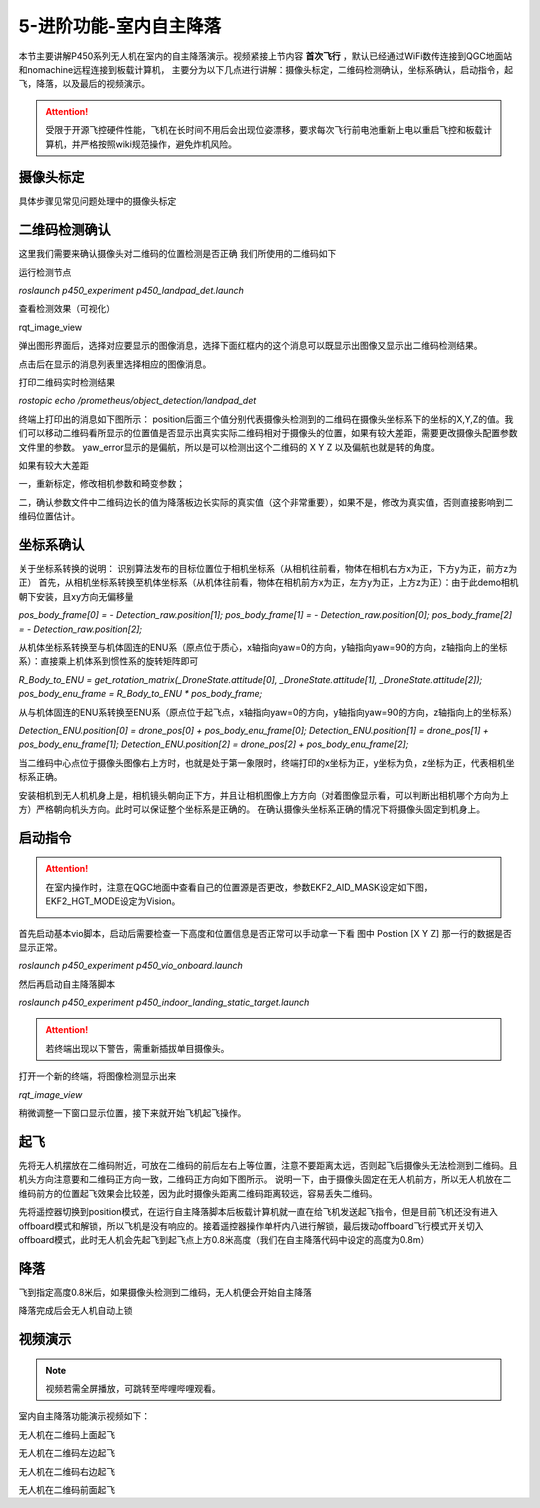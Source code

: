 5-进阶功能-室内自主降落
================================

本节主要讲解P450系列无人机在室内的自主降落演示。视频紧接上节内容 **首次飞行**  ，默认已经通过WiFi数传连接到QGC地面站和nomachine远程连接到板载计算机，
主要分为以下几点进行讲解：摄像头标定，二维码检测确认，坐标系确认，启动指令，起飞，降落，以及最后的视频演示。

.. attention::

    受限于开源飞控硬件性能，飞机在长时间不用后会出现位姿漂移，要求每次飞行前电池重新上电以重启飞控和板载计算机，并严格按照wiki规范操作，避免炸机风险。



摄像头标定
-------------
具体步骤见常见问题处理中的摄像头标定

二维码检测确认
--------------

这里我们需要来确认摄像头对二维码的位置检测是否正确 我们所使用的二维码如下

.. image:: ../../images/p450/室内降落/二维码.png
 


运行检测节点

`roslaunch p450_experiment p450_landpad_det.launch`

查看检测效果（可视化）

rqt_image_view

弹出图形界面后，选择对应要显示的图像消息，选择下面红框内的这个消息可以既显示出图像又显示出二维码检测结果。

.. image:: ../../images/p450/室内降落/二维码检测图像显示.png

点击后在显示的消息列表里选择相应的图像消息。

.. image:: ../../images/p450/室内降落/二维码检测图像话题选择.png

打印二维码实时检测结果

`rostopic echo /prometheus/object_detection/landpad_det`

终端上打印出的消息如下图所示： position后面三个值分别代表摄像头检测到的二维码在摄像头坐标系下的坐标的X,Y,Z的值。我们可以移动二维码看所显示的位置值是否显示出真实实际二维码相对于摄像头的位置，如果有较大差距，需要更改摄像头配置参数文件里的参数。 yaw_error显示的是偏航，所以是可以检测出这个二维码的 X Y Z 以及偏航也就是转的角度。

.. image:: ../../images/p450/室内降落/二维码检测结果.png

如果有较大大差距
      
一，重新标定，修改相机参数和畸变参数；

二，确认参数文件中二维码边长的值为降落板边长实际的真实值（这个非常重要），如果不是，修改为真实值，否则直接影响到二维码位置估计。

.. image:: ../../images/p450/室内降落/参数文件.png



坐标系确认
-----------------

关于坐标系转换的说明：
识别算法发布的目标位置位于相机坐标系（从相机往前看，物体在相机右方x为正，下方y为正，前方z为正）
首先，从相机坐标系转换至机体坐标系（从机体往前看，物体在相机前方x为正，左方y为正，上方z为正）：由于此demo相机朝下安装，且xy方向无偏移量

`pos_body_frame[0] = - Detection_raw.position[1]; pos_body_frame[1] = - Detection_raw.position[0]; pos_body_frame[2] = - Detection_raw.position[2];`

从机体坐标系转换至与机体固连的ENU系（原点位于质心，x轴指向yaw=0的方向，y轴指向yaw=90的方向，z轴指向上的坐标系）：直接乘上机体系到惯性系的旋转矩阵即可

`R_Body_to_ENU = get_rotation_matrix(_DroneState.attitude[0], _DroneState.attitude[1], _DroneState.attitude[2]); pos_body_enu_frame = R_Body_to_ENU * pos_body_frame;`

从与机体固连的ENU系转换至ENU系（原点位于起飞点，x轴指向yaw=0的方向，y轴指向yaw=90的方向，z轴指向上的坐标系）

`Detection_ENU.position[0] = drone_pos[0] + pos_body_enu_frame[0]; Detection_ENU.position[1] = drone_pos[1] + pos_body_enu_frame[1]; Detection_ENU.position[2] = drone_pos[2] + pos_body_enu_frame[2];`

当二维码中心点位于摄像头图像右上方时，也就是处于第一象限时，终端打印的x坐标为正，y坐标为负，z坐标为正，代表相机坐标系正确。

.. image:: ../../images/p450/室内降落/坐标系确认.png

安装相机到无人机机身上是，相机镜头朝向正下方，并且让相机图像上方方向（对着图像显示看，可以判断出相机哪个方向为上方）严格朝向机头方向。此时可以保证整个坐标系是正确的。 在确认摄像头坐标系正确的情况下将摄像头固定到机身上。



启动指令
------------
.. attention::
      在室内操作时，注意在QGC地面中查看自己的位置源是否更改，参数EKF2_AID_MASK设定如下图，EKF2_HGT_MODE设定为Vision。
        .. image:: ../../images/p450/first_fly/3-aid2.png

首先启动基本vio脚本，启动后需要检查一下高度和位置信息是否正常可以手动拿一下看 图中 Postion [X Y Z] 那一行的数据是否显示正常。

`roslaunch p450_experiment p450_vio_onboard.launch`

.. image:: ../../images/p450/室内降落/启动指令onboard.png
   :height: 147px
   :width: 740px
   :scale: 100%
   :alt: None
   :align: center

然后再启动自主降落脚本

`roslaunch p450_experiment p450_indoor_landing_static_target.launch`

.. image:: ../../images/p450/室内降落/启动自主降落脚本.png
   :height: 128px
   :width: 736px
   :scale: 100%
   :alt: None
   :align: center


.. attention::

    若终端出现以下警告，需重新插拔单目摄像头。

.. image:: ../../images/p450/室内跟踪/单目未识别.png
   :height: 53px
   :width: 500 px
   :scale: 100 %
   :alt: None
   :align: center


打开一个新的终端，将图像检测显示出来

`rqt_image_view`

.. image:: ../../images/p450/室内降落/打开图像话题.png
   :height: 525px
   :width: 739px
   :scale: 100%
   :alt: None
   :align: center

稍微调整一下窗口显示位置，接下来就开始飞机起飞操作。

起飞
--------------
先将无人机摆放在二维码附近，可放在二维码的前后左右上等位置，注意不要距离太远，否则起飞后摄像头无法检测到二维码。且机头方向注意要和二维码正方向一致，二维码正方向如下图所示。
说明一下，由于摄像头固定在无人机前方，所以无人机放在二维码前方的位置起飞效果会比较差，因为此时摄像头距离二维码距离较远，容易丢失二维码。

.. image:: ../../images/p450/室内降落/二维码方向.png
   :height: 927px
   :width: 1245px
   :scale: 65%
   :alt: None
   :align: center

先将遥控器切换到position模式，在运行自主降落脚本后板载计算机就一直在给飞机发送起飞指令，但是目前飞机还没有进入offboard模式和解锁，所以飞机是没有响应的。接着遥控器操作单杆内八进行解锁，最后拨动offboard飞行模式开关切入offboard模式，此时无人机会先起飞到起飞点上方0.8米高度（我们在自主降落代码中设定的高度为0.8m）

.. image:: ../../images/p450/室内降落/起飞.png
   :height: 773px
   :width: 1030px
   :scale: 65%
   :alt: None
   :align: center


降落
-------------

飞到指定高度0.8米后，如果摄像头检测到二维码，无人机便会开始自主降落

.. image:: ../../images/p450/室内降落/降落.png
   :height: 1080px
   :width: 1920px
   :scale: 40%
   :alt: None
   :align: center

降落完成后会无人机自动上锁

.. image:: ../../images/p450/室内降落/落地.png
   :height: 1080px
   :width: 1920px
   :scale: 40%
   :alt: None
   :align: center





视频演示
-------------------

.. note::
   视频若需全屏播放，可跳转至哔哩哔哩观看。

室内自主降落功能演示视频如下：

无人机在二维码上面起飞

.. raw:: html

    <iframe width="696" height="422" src="//player.bilibili.com/player.html?aid=289495747&bvid=BV1sf4y1478z&cid=311393945&page=8" scrolling="no" border="0" frameborder="no" framespacing="0" allowfullscreen="true"> </iframe>

无人机在二维码左边起飞

.. raw:: html

    <iframe width="696" height="422" src="//player.bilibili.com/player.html?aid=289495747&bvid=BV1sf4y1478z&cid=311394521&page=9" scrolling="no" border="0" frameborder="no" framespacing="0" allowfullscreen="true"> </iframe>


无人机在二维码右边起飞

.. raw:: html

    <iframe width="696" height="422" src="//player.bilibili.com/player.html?aid=289495747&bvid=BV1sf4y1478z&cid=311394855&page=10" scrolling="no" border="0" frameborder="no" framespacing="0" allowfullscreen="true"> </iframe>

无人机在二维码前面起飞

.. raw:: html

   <iframe width="696" height="422" src="//player.bilibili.com/player.html?aid=289495747&bvid=BV1sf4y1478z&cid=311395762&page=11" scrolling="no" border="0" frameborder="no" framespacing="0" allowfullscreen="true"> </iframe>